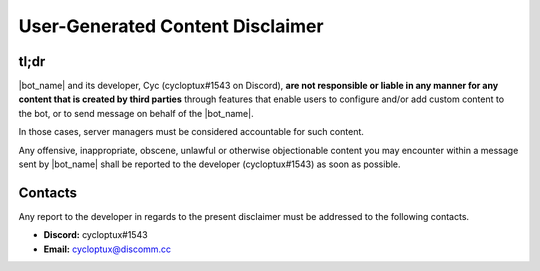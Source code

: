 *********************************
User-Generated Content Disclaimer
*********************************

tl;dr
=====

|bot_name| and its developer, Cyc (cycloptux#1543 on Discord), **are not responsible or liable in any manner for any content that is created by third parties** through features that enable users to configure and/or add custom content to the bot, or to send message on behalf of the |bot_name|\ .

In those cases, server managers must be considered accountable for such content.

Any offensive, inappropriate, obscene, unlawful or otherwise objectionable content you may encounter within a message sent by |bot_name| shall be reported to the developer (cycloptux#1543) as soon as possible.

Contacts
========

Any report to the developer in regards to the present disclaimer must be addressed to the following contacts.

* **Discord:** cycloptux#1543
* **Email:** cycloptux@discomm.cc
